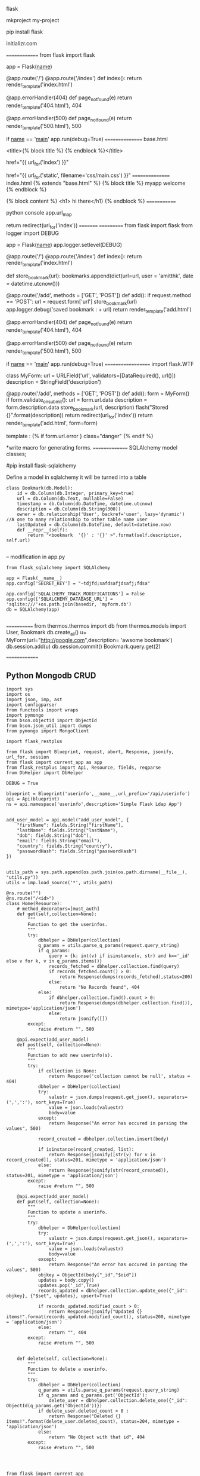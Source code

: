 flask



mkproject  my-project

pip install flask

initializr.com

==============
from flask import flask

app = Flask(__name__)

@app.route('/')
@app.route('/index')
def index():
    return render_template('index.html')

@app.errorHandler(404)
def page_not_found(e)
    return render_template('404.html'), 404

@app.errorHandler(500)
def page_not_found(e)
    return render_template('500.html'), 500

if __name__ == '__main__'
    app.run(debug=True)
================
base.html

<title>{% block title %} {% endblock %}</title>

href="{{ url_for('index') }}"


href="{{ url_for('static', filename='css/main.css') }}"
================
index.html
{% extends "base.html" %}
{% block title %}
myapp welcome
{% endblock %}

{% block content %}
<h1> hi there</h1}
{% endblock %}
=============

python console
app.url_map


return redirect(url_for('index'))
=========
===========
from flask import flask
from logger import DEBUG

app = Flask(__name__)
app.logger.setlevel(DEBUG) 

@app.route('/')
@app.route('/index')
def index():
    return render_template('index.html')

def store_bookmark(url):
    bookmarks.append(dict(url=url, user = 'amitthk', date = datetime.utcnow()))


@app.route('/add', methods = ['GET', 'POST'])
def add():
    if request.method == 'POST':
        url = request.form['url']
        store_bookmark(url)
        app.logger.debug('saved bookmark : + url)
    return render_template('add.html')

@app.errorHandler(404)
def page_not_found(e)
    return render_template('404.html'), 404

@app.errorHandler(500)
def page_not_found(e)
    return render_template('500.html'), 500

if __name__ == '__main__'
    app.run(debug=True)
===================
import flask.WTF

class MyForm:
   url = URLField('url', validators=[DataRequired(), url()])
   description = StringField('description')


@app.route('/add', methods = ['GET', 'POST'])
def add():
    form = MyForm()
    if form.validate_on_submit():
        url = form.url.data
        description = form.description.data
        store_bookmark(url, description)
        flash("Stored {}".format(description))
        return redirect(url_for('index'))
    return render_template('add.html', form=form)


template :  {% if form.url.error } class="danger" {% endif %}

*write macro for generating forms.
===============
SQLAlchemy model classes;

#pip install flask-sqlalchemy

Define a model in sqlalchemy it will be turned into a table 

#+BEGIN_SRC 
class Bookmark(db.Model):
    id = db.Column(db.Integer, primary_key=true)
    url = db.Column(db.Text, nullable=False)
    timestamp = db.Column(db.DateTime, datetime.utcnow)
    description = db.Column(db.String(300))
    owner = db.relationship('User', backref='user', lazy='dynamic') //A one to many relationship to other table name user
    lastUpdated = db.Column(db.DateTime, default=datetime.now)
    def __repr__(self):
        return "<bookmark  '{}' : '{}' >".format(self.description, self.url)

#+END_SRC

--
modification in app.py

#+BEGIN_SRC 
from flask_sqlalchemy import SQLAlchemy

app = Flask(__name__)
app.config['SECRET_KEY'] = "~tdjfd;safdsafjdsafj;fdsa"

app.config['SQLALCHEMY_TRACK_MODIFICATIONS'] = False
app.config(['SQLALCHEMY_DATABASE_URL'] = 'sqlite:///'+os.path.join(basedir, 'myform.db')
db = SQLAlchemy(app)

#+END_SRC

============
from thermos.thermos import db
from thermos.models import User, Bookmark
db.create_all()
u= MyForm(url="http://google.com",description= 'awsome bookmark')
db.session.add(u)
db.session.commit()
Bookmark.query.get(2)

==============
** Python Mongodb CRUD

#+BEGIN_SRC 
import sys
import os
import json, imp, ast
import configparser
from functools import wraps
import pymongo
from bson.objectid import ObjectId
from bson.json_util import dumps
from pymongo import MongoClient

import flask_restplus

from flask import Blueprint, request, abort, Response, jsonify, url_for, session
from flask import current_app as app
from flask_restplus import Api, Resource, fields, reqparse
from DbHelper import DbHelper

DEBUG = True

blueprint = Blueprint('userinfo',__name__,url_prefix='/api/userinfo')
api = Api(blueprint)
ns = api.namespace('userinfo',description='Simple Flask Ldap App')


add_user_model = api.model("add_user_model", {
    "firstName": fields.String("firstName"),
    "lastName": fields.String("lastName"),
    "dob": fields.String("dob"),
    "email": fields.String("email"),
    "country": fields.String("country"),
    "passwordHash": fields.String("passwordHash")
})


utils_path = sys.path.append(os.path.join(os.path.dirname(__file__), "utils.py"))
utils = imp.load_source('*', utils_path)

@ns.route("")
@ns.route("/<id>")
class Home(Resource):
    # method_decorators=[must_auth]
    def get(self,collection=None):
        """
        Function to get the userinfos.
        """
        try:
            dbhelper = DbHelper(collection)
            q_params = utils.parse_q_params(request.query_string)
            if q_params:
                query = {k: int(v) if isinstance(v, str) and k=='_id' else v for k, v in q_params.items()}
                records_fetched = dbhelper.collection.find(query)
                if records_fetched.count() > 0:
                    return Response(dumps(records_fetched),status=200)
                else:
                    return "No Records found", 404
            else:
                if dbhelper.collection.find().count > 0:
                    return Response(dumps(dbhelper.collection.find()), mimetype='application/json')
                else:
                    return jsonify([])
        except:
            raise #return "", 500

    @api.expect(add_user_model)    
    def post(self, collection=None):
        """
        Function to add new userinfo(s).
        """
        try:
            if collection is None:
                return Response('collection cannot be null', status = 404)
            dbhelper = DbHelper(collection)
            try:
                valustr = json.dumps(request.get_json(), separators=(',',':'), sort_keys=True)
                value = json.loads(valuestr)
                body=value
            except:
                return Response("An error has occured in parsing the values", 500)

            record_created = dbhelper.collection.insert(body)

            if isinstance(record_created, list):
                return Response(jsonify([str(v) for v in record_created]), status=201, mimetype = 'application/json')
            else:
                return Response(jsonify(str(record_created)), status=201, mimetype = 'application/json')
        except:
            raise #return "", 500

    @api.expect(add_user_model)    
    def put(self, collection=None):
        """
        Function to update a userinfo.
        """
        try:
            dbhelper = DbHelper(collection)
            try:
                valustr = json.dumps(request.get_json(), separators=(',',':'), sort_keys=True)
                value = json.loads(valuestr)
                body=value
            except:
                return Response("An error has occured in parsing the values", 500)
            objkey = ObjectId(body["_id","$oid"])
            updates = body.copy()
            updates.pop('_id',True)
            records_updated = dbhelper.collection.update_one({"_id": objkey}, {"$set", updates}, upsert=True)

            if records_updated.modified_count > 0:
                return Response(jsonify("Updated {} items!".format(records_updated.modified_count)), status=200, mimetype = 'application/json')
            else:
                return "", 404
        except:
            raise #return "", 500

    
    def delete(self, collection=None):
        """
        Function to delete a userinfo.
        """
        try:
            dbhelper = DbHelper(collection)
            q_params = utils.parse_q_params(request.query_string)
            if q_params and q_params.get('ObjectId'):
                delete_user = dbhelper.collection.delete_one({"_id": ObjectId(q_params.get('ObjectId'))})
            if delete_user.deleted_count > 0 :
                return Response("Deleted {} items!".format(delete_user.deleted_count), status=204, mimetype = 'application/json')
            else:
                return "No Object with that id", 404
        except:
            raise #return "", 500



#+END_SRC

#+BEGIN_SRC 
from flask import current_app
from pymongo import MongoClient
import string

class DbHelper:
    def __init__(self,collectionName=None):
        if(collectionName is None):
            raise Exception("collectionName cannot be null!")
        self.db_host = current_app.config['DATABASE_HOSTNAME']
        self.db_port = current_app.config['DATABASE_PORT']
        self.db_name = current_app.config['DATABASE_NAME']
        self.client = MongoClient(self.db_host,int(self.db_port.strip(string.ascii_letters)))
        self.db = self.client[self.db_name]
        self.collection = self.db[collectionName]
#+END_SRC

#+BEGIN_SRC 
from urlparse import parse_qs


def parse_q_params(query_string):
    # Parse the query param string
    q_params = dict(parse_qs(query_string))
    # Get the value from the list
    q_params = {k: v[0] for k, v in q_params.items()}
    return q_params

#+END_SRC

#+BEGIN_SRC 
import sys
import os
import json
import configparser
from functools import wraps

import flask_restplus

from flask import Flask, request, abort, Response, jsonify, url_for, session
from flask_restplus import Api, Resource, fields, reqparse
from auth.AuthApi import blueprint as auth_blueprint
from vault.VaultUserApi import blueprint as vault_user_blueprint
from userinfo.UserInfoApi import blueprint as userinfo_blueprint

DEBUG = True

app = Flask(__name__,instance_relative_config=True)
app.config.from_object(__name__)
app.config.from_pyfile('app.cfg')


config = configparser.ConfigParser

api = Api(app, version='1.0', title='Flask demo app', description = 'Flask demo app')
app.register_blueprint(auth_blueprint)
app.register_blueprint(vault_user_blueprint)
app.register_blueprint(userinfo_blueprint)

if __name__=="__main__":
    app.run(host='0.0.0.0')
#+END_SRC

#+BEGIN_SRC 
from app import app

if __name__ == "__main__":
    app.run()
#+END_SRC
